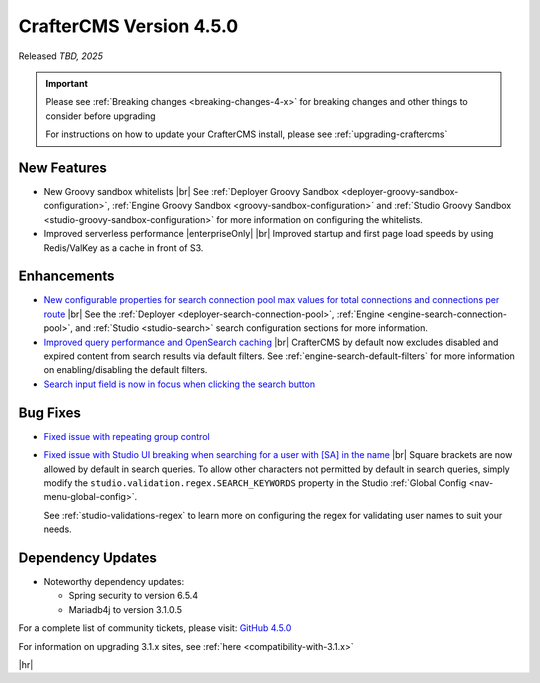 .. index:: CrafterCMS version 4.5.0 Release Notes

------------------------
CrafterCMS Version 4.5.0
------------------------

Released *TBD, 2025*

.. important::

    Please see :ref:`Breaking changes <breaking-changes-4-x>` for breaking changes and other
    things to consider before upgrading

    For instructions on how to update your CrafterCMS install, please see :ref:`upgrading-craftercms`

^^^^^^^^^^^^
New Features
^^^^^^^^^^^^
* New Groovy sandbox whitelists |br|
  See :ref:`Deployer Groovy Sandbox <deployer-groovy-sandbox-configuration>`,
  :ref:`Engine Groovy Sandbox <groovy-sandbox-configuration>` and
  :ref:`Studio Groovy Sandbox <studio-groovy-sandbox-configuration>` for more information on configuring the whitelists.

* Improved serverless performance |enterpriseOnly| |br|
  Improved startup and first page load speeds by using Redis/ValKey as a cache in front of S3.

^^^^^^^^^^^^
Enhancements
^^^^^^^^^^^^
* `New configurable properties for search connection pool max values for total connections and connections per route <https://github.com/craftercms/craftercms/issues/8344>`__ |br|
  See the :ref:`Deployer <deployer-search-connection-pool>`, :ref:`Engine <engine-search-connection-pool>`,
  and :ref:`Studio <studio-search>` search configuration sections for more information.

* `Improved query performance and OpenSearch caching <https://github.com/craftercms/craftercms/issues/8350>`__ |br|
  CrafterCMS by default now excludes disabled and expired content from search results via default filters. See :ref:`engine-search-default-filters` for more 
  information on enabling/disabling the default filters.

* `Search input field is now in focus when clicking the search button <https://github.com/craftercms/craftercms/issues/8352>`__

^^^^^^^^^
Bug Fixes
^^^^^^^^^
* `Fixed issue with repeating group control <https://github.com/craftercms/craftercms/issues/8355>`__

* `Fixed issue with Studio UI breaking when searching for a user with [SA] in the name <https://github.com/craftercms/craftercms/issues/8351>`__ |br|
  Square brackets are now allowed by default in search queries. To allow other characters not permitted by default in search queries,
  simply modify the ``studio.validation.regex.SEARCH_KEYWORDS`` property in the Studio :ref:`Global Config <nav-menu-global-config>`.
  
  See :ref:`studio-validations-regex` to learn more on configuring the regex for validating user names to suit your needs.

^^^^^^^^^^^^^^^^^^
Dependency Updates
^^^^^^^^^^^^^^^^^^
* Noteworthy dependency updates:

  - Spring security to version 6.5.4
  - Mariadb4j to version 3.1.0.5

For a complete list of community tickets, please visit: `GitHub 4.5.0 <https://github.com/orgs/craftercms/projects/34/views/1>`_

For information on upgrading 3.1.x sites, see :ref:`here <compatibility-with-3.1.x>`

|hr|

